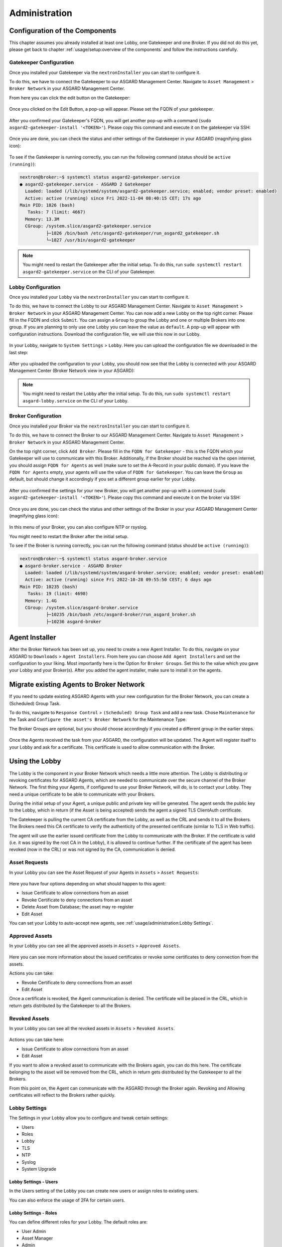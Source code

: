 Administration
==============

Configuration of the Components
-------------------------------

This chapter assumes you already installed at least one Lobby, one Gatekeeper and one Broker.
If you did not do this yet, please get back to chapter :ref:`usage/setup:overview of the components`
and follow the instructions carefully.

Gatekeeper Configuration
~~~~~~~~~~~~~~~~~~~~~~~~

Once you installed your Gatekeeper via the ``nextronInstaller`` you can start to configure it.

To do this, we have to connect the Gatekeeper to our ASGARD Management Center.
Navigate to ``Asset Management`` > ``Broker Network`` in your ASGARD Management Center.

From here you can click the edit button on the Gatekeeper:

.. figure:: ../images/setup_gatekeeper3.png
   :alt: Setting up the Gatekeeper

Once you clicked on the Edit Button, a pop-up will appear. Please set the FQDN of your gatekeeper.

.. figure:: ../images/setup_gatekeeper4.png
   :alt: Setting up the Gatekeeper

After you confirmed your Gatekeeper's FQDN, you will get another pop-up with a
command (``sudo asgard2-gatekeeper-install '<TOKEN>'``). Please copy this
command and execute it on the gatekeeper via SSH:

.. figure:: ../images/setup_gatekeeper5.png
   :alt: Setting up Gatekeeper

.. figure:: ../images/setup_gatekeeper6.png
   :alt: Setting up the Gatekeeper

Once you are done, you can check the status and other settings of the Gatekeeper
in your ASGARD (magnifying glass icon):

.. figure:: ../images/setup_gatekeeper7.png
   :alt: Setting up the Gatekeeper

To see if the Gatekeeper is running correctly, you can run the following command (status should be ``active (running)``):

.. code-block:: console

   nextron@broker:~$ systemctl status asgard2-gatekeeper.service 
   ● asgard2-gatekeeper.service - ASGARD 2 Gatekeeper
     Loaded: loaded (/lib/systemd/system/asgard2-gatekeeper.service; enabled; vendor preset: enabled)
     Active: active (running) since Fri 2022-11-04 08:40:15 CET; 17s ago
   Main PID: 1826 (bash)
      Tasks: 7 (limit: 4667)
     Memory: 13.3M
     CGroup: /system.slice/asgard2-gatekeeper.service
             ├─1826 /bin/bash /etc/asgard2-gatekeeper/run_asgard2_gatekeeper.sh
             └─1827 /usr/bin/asgard2-gatekeeper

.. note::
   You might need to restart the Gatekeeper after the initial setup. To do this,
   run ``sudo systemctl restart asgard2-gatekeeper.service`` on the CLI of your Gatekeeper.

Lobby Configuration
~~~~~~~~~~~~~~~~~~~

Once you installed your Lobby via the ``nextronInstaller`` you can start to configure it.

To do this, we have to connect the Lobby to our ASGARD Management Center.
Navigate to ``Asset Management`` > ``Broker Network`` in your ASGARD Management Center.
You can now add a new Lobby on the top right corner. Please fill in the
FQDN and click ``Submit``. You can assign a ``Group`` to group the
Lobby and one or multiple Brokers into one group. If you are planning to only
use one Lobby you can leave the value as ``default``. A pop-up will appear with
configuration instructions. Download the configuration file, we will use this now in our Lobby.

.. figure:: ../images/setup_lobby6.png
   :alt: Using the Lobby

In your Lobby, navigate to ``System Settings`` > ``Lobby``. Here you can
upload the configuration file we downloaded in the last step:

.. figure:: ../images/setup_lobby7.png
   :alt: Using the Lobby

After you uploaded the configuration to your Lobby, you should now see that
the Lobby is connected with your ASGARD Management Center (Broker Network view in your ASGARD):

.. figure:: ../images/setup_lobby8.png
   :alt: Using the Lobby

.. note:: 
    You might need to restart the Lobby after the initial setup. To do this,
    run ``sudo systemctl restart asgard-lobby.service`` on the CLI of your Lobby.

Broker Configuration
~~~~~~~~~~~~~~~~~~~~

Once you installed your Broker via the ``nextronInstaller`` you can start to configure it.

To do this, we have to connect the Broker to our ASGARD Management Center.
Navigate to ``Asset Management`` > ``Broker Network`` in your ASGARD Management Center.

On the top right corner, click ``Add Broker``. Please fill in the ``FQDN
for Gatekeeper`` - this is the FQDN which your Gatekeeper will use to communicate
with this Broker. Additionally, if the Broker should be reached via
the open internet, you should assign ``FQDN for Agents`` as well (make
sure to set the A-Record in your public domain). If you leave the ``FQDN for Agents``
empty, your agents will use the value of ``FQDN for Gatekeeper``. You can leave the ``Group``
as default, but should change it accordingly if you set a different group earlier for your Lobby.

.. figure:: ../images/setup_broker3.png
   :alt: Installing the Broker

After you confirmed the settings for your new Broker, you will get another pop-up with a command
(``sudo asgard2-gatekeeper-install '<TOKEN>'``). Please copy this command and
execute it on the broker via SSH:

.. figure:: ../images/setup_broker4.png
   :alt: Setting up the Broker

.. figure:: ../images/setup_broker5.png
   :alt: Setting up the Broker

Once you are done, you can check the status and other settings of the Broker
in your your ASGARD Management Center (magnifying glass icon):

.. figure:: ../images/setup_broker6.png
   :alt: Setting up the Broker

In this menu of your Broker, you can also configure NTP or rsyslog.

You might need to restart the Broker after the initial setup.

To see if the Broker is running correctly, you can run the following command (status should be ``active (running)``):

.. code-block:: console

   nextron@broker:~$ systemctl status asgard-broker.service 
   ● asgard-broker.service - ASGARD Broker
     Loaded: loaded (/lib/systemd/system/asgard-broker.service; enabled; vendor preset: enabled)
     Active: active (running) since Fri 2022-10-28 09:55:50 CEST; 6 days ago
   Main PID: 10235 (bash)
      Tasks: 19 (limit: 4698)
     Memory: 1.4G
     CGroup: /system.slice/asgard-broker.service
             ├─10235 /bin/bash /etc/asgard-broker/run_asgard_broker.sh
             ├─10236 asgard-broker

Agent Installer
---------------

After the Broker Network has been set up, you need to create a new Agent Installer.
To do this, navigate on your ASGARD to ``Downloads`` > ``Agent Installers``. From
here you can choose ``Add Agent Installers`` and set the configuration to your liking.
Most importantly here is the Option for ``Broker Groups``. Set this to the value which you
gave your Lobby and your Broker(s). After you added the agent installer, make sure to install it on the agents.

.. figure:: ../images/setup_agent_installer1.png
   :alt: New Agent Installer

.. figure:: ../images/setup_agent_installer2.png
   :alt: New Agent Installer

Migrate existing Agents to Broker Network
-----------------------------------------

If you need to update existing ASGARD Agents with your new configuration for the
Broker Network, you can create a (Scheduled) Group Task.

To do this, navigate to ``Response Control`` > ``(Scheduled) Group Task`` and
add a new task. Chose ``Maintenance`` for the Task and ``Configure the asset's Broker Network`` for the Maintenance Type.

The Broker Groups are optional, but you should choose accordingly if you created a different group in the earlier steps.

.. figure:: ../images/group-task-update-broker-network.png
   :alt: Group Task to Update the Asset's Broker configuration

Once the Agents received the task from your ASGARD, the configuration will be updated.
The Agent will register itself to your Lobby and ask for a certificate. This certificate
is used to allow communication with the Broker.

Using the Lobby
---------------

The Lobby is the component in your Broker Network which needs a little more attention.
The Lobby is distributing or revoking certificates for ASGARD Agents, which are needed
to communicate over the secure channel of the Broker Network.
The first thing your Agents, if configured to use your Broker Network, will do,
is to contact your Lobby. They need a unique certificate to be able to communicate with your Brokers.

During the initial setup of your Agent, a unique public and private key will be generated.
The agent sends the public key to the Lobby, which in return (if the Asset is being accepted)
sends the agent a signed TLS ClientAuth certificate.

The Gatekeeper is pulling the current CA certificate from the Lobby,
as well as the CRL and sends it to all the Brokers. The Brokers need this
CA certificate to verify the authenticity of the presented certificate (similar to TLS in Web traffic).

The agent will use the earlier issued certificate from the Lobby to communicate
with the Broker. If the certificate is valid (i.e. it was signed by the root CA in the Lobby),
it is allowed to continue further. If the certificate of the agent has been revoked (now in the CRL)
or was not signed by the CA, communication is denied.

Asset Requests
~~~~~~~~~~~~~~

In your Lobby you can see the Asset Request of your Agents in ``Assets`` > ``Asset Requests``:

.. figure:: ../images/lobby_asset_request.png
   :alt: Asset Request in the Lobby

Here you have four options depending on what should happen to this agent:

- Issue Certificate to allow connections from an asset
- Revoke Certificate to deny connections from an asset 
- Delete Asset from Database; the asset may re-register
- Edit Asset

You can set your Lobby to auto-accept new agents, see :ref:`usage/administration:Lobby Settings`.

Approved Assets
~~~~~~~~~~~~~~~

In your Lobby you can see all the approved assets in ``Assets`` > ``Approved Assets``.

.. figure:: ../images/lobby_approved_assets.png
   :alt: Approved Assets in the Lobby

Here you can see more information about the issued certificates or revoke some certificates to deny connection from the assets.

Actions you can take:

- Revoke Certificate to deny connections from an asset
- Edit Asset

Once a certificate is revoked, the Agent communication is denied. The certificate
will be placed in the CRL, which in return gets distributed by the Gatekeeper to all the Brokers.

.. figure:: ../images/lobby_revoke_certificate.png
   :alt: Revoke Certificate in the Lobby

Revoked Assets
~~~~~~~~~~~~~~

In your Lobby you can see all the revoked assets in ``Assets`` > ``Revoked Assets``.

.. figure:: ../images/lobby_revoked_assets.png
   :alt: Revoke Certificate in the Lobby

Actions you can take here:

- Issue Certificate to allow connections from an asset
- Edit Asset

If you want to allow a revoked asset to communicate with the Brokers again,
you can do this here. The certificate belonging to the asset will be removed from the CRL,
which in return gets distributed by the Gatekeeper to all the Brokers.

From this point on, the Agent can communicate with the ASGARD through the Broker again.
Revoking and Allowing certificates will reflect to the Brokers rather quickly.

Lobby Settings
~~~~~~~~~~~~~~

The Settings in your Lobby allow you to configure and tweak certain settings:

- Users
- Roles
- Lobby
- TLS
- NTP
- Syslog
- System Upgrade

Lobby Settings - Users
^^^^^^^^^^^^^^^^^^^^^^

In the Users setting of the Lobby you can create new users or assign roles to existing users.

You can also enforce the usage of 2FA for certain users.

Lobby Settings - Roles
^^^^^^^^^^^^^^^^^^^^^^

You can define different roles for your Lobby. The default roles are:

- User Admin
- Asset Manager
- Admin

An Additional Role of ``Read-Only`` can be created.

.. figure:: ../images/lobby_role_read_only.png
   :alt: Create a Read-Only Role in the Lobby

Lobby Settings - Lobby
^^^^^^^^^^^^^^^^^^^^^^

In the Lobby Settings, you can see if Current Config is Available, which in
return allows Agent Registration. This does not need to be changed, only during
the initial setup you need to import the configuration.

Additionally, you can enable the ``Automatic Approval of ASGARD Agents``

.. figure:: ../images/lobby_settings_lobby.png
   :alt: The Lobby Settings

Lobby Settings - TLS
^^^^^^^^^^^^^^^^^^^^

You can upload a TLS Certificate for the Web Interface of the Lobby.

.. figure:: ../images/lobby_settings_tls.png
   :alt: The TLS Settings

Lobby Settings - NTP
^^^^^^^^^^^^^^^^^^^^

You can change the NTP Settings of the Lobby here. An indicator is shown with
additional details regarding the NTP Status.

.. figure:: ../images/lobby_settings_ntp.png
   :alt: The NTP Settings

Lobby Settings - Syslog
^^^^^^^^^^^^^^^^^^^^^^^

You can configure Syslog Forwarding here, similar to the settings in your
ASGARD, but only for your Lobby Logs.

.. figure:: ../images/lobby_settings_syslog.png
   :alt: The Syslog Settings

Lobby Settings - Upgrade
^^^^^^^^^^^^^^^^^^^^^^^^

Here you can apply system upgrades for the lobby. Additional information regarding
the system are shown as well. You can also see and download the upgrade log if necessary.

.. figure:: ../images/lobby_settings_upgrade.png
   :alt: The Syslog Settings

Lobby Status
~~~~~~~~~~~~

The Lobby Status on the left hand side of the navigation menu gives a good
indicator if there are any issues with the system.

Lobby Status - OK
^^^^^^^^^^^^^^^^^

The green indicator means that everything is working as expected.

.. figure:: ../images/lobby_status_navigation_ok.png
   :alt: Lobby Status - OK

Lobby Status - Warning
^^^^^^^^^^^^^^^^^^^^^^

A yellow indicator means that one or more services are not running properly.

.. figure:: ../images/lobby_status_navigation_warn.png
   :alt: Lobby Status - Warning

Inspect the Diagnostics panel by clicking on the ``ASGARD Lobby Status``
button to get a better understanding of the issue.

.. figure:: ../images/lobby_diagnostics_panel_warn.png
   :alt: Lobby Diagnostics - Warning

Here we can see that the Gatekeeper didn't contact the Lobby. You can see more
details by clicking the magnifying glass to the right.

.. figure:: ../images/lobby_diagnostics_details_panel_warn.png
   :alt: Lobby Diagnostics - Warning

Lobby Status - Error
^^^^^^^^^^^^^^^^^^^^

A red indicator means that one or more services are problematic and need to be fixed in a timely manner.

.. figure:: ../images/lobby_status_navigation_error.png
   :alt: Lobby Status - Error

Inspect the Diagnostics panel by clicking on the ``ASGARD Lobby Status`` button to get a better understanding of the issue.

.. figure:: ../images/lobby_diagnostics_panel_error.png
   :alt: Lobby Diagnostics - Error

Here we can see that the Lobby can't reach the update server. You can see more details by clicking the magnifying glass to the right.

.. figure:: ../images/lobby_diagnostics_details_panel_error.png
   :alt: Lobby Diagnostics - Error

Broker Network in the ASGARD Management Center
----------------------------------------------

The Broker Network view in your ASGARD gives you:

- The number of Asset connections
- Gatekeeper Statistics
- Open, Approved and Revoked Asset Requests in your Lobby
- Indicator of connection issues between your components

.. figure:: ../images/broker_network_view.png
   :alt: Broker Network View

Additionally, you can configure some settings of your Brokers, Gatekeeper and Lobby.

Broker Maintenance
~~~~~~~~~~~~~~~~~~

In your Broker Network view, you can configure and inspect the status of your Brokers:

- Restart Broker
- Check for updates
- Statistics regarding Open Connections
- Broker Logs
- Settings

   - Configure syslog
   - Configure NTP 

.. figure:: ../images/broker_network_broker_details.png
   :alt: Broker Network View - Broker Details

Gatekeeper Maintenance
~~~~~~~~~~~~~~~~~~~~~~

In your Broker Network view, you can configure and inspect the status of your Gatekeeper:

- Restart Broker
- Check for updates
- Statistics regarding Open Connections
- Gatekeeper Log
- Rejected Headers
- Rejected Requests
- Settings

   - Configure syslog
   - Configure NTP 

.. figure:: ../images/broker_network_gatekeeper_details.png
   :alt: Broker Network View - Gatekeeper Details

Lobby Maintenance
~~~~~~~~~~~~~~~~~

In your Broker Network view, you can inspect the details of your Lobby:

.. figure:: ../images/broker_network_lobby_details.png
   :alt: Broker Network View - Gatekeeper Details

For configuration and Maintenance, use the Web Interface of the Lobby running on port ``9443``,
see chapter :ref:`usage/administration:using the lobby`.